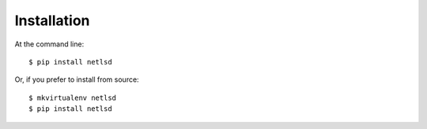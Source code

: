 ============
Installation
============

At the command line::

    $ pip install netlsd

Or, if you prefer to install from source::

    $ mkvirtualenv netlsd
    $ pip install netlsd